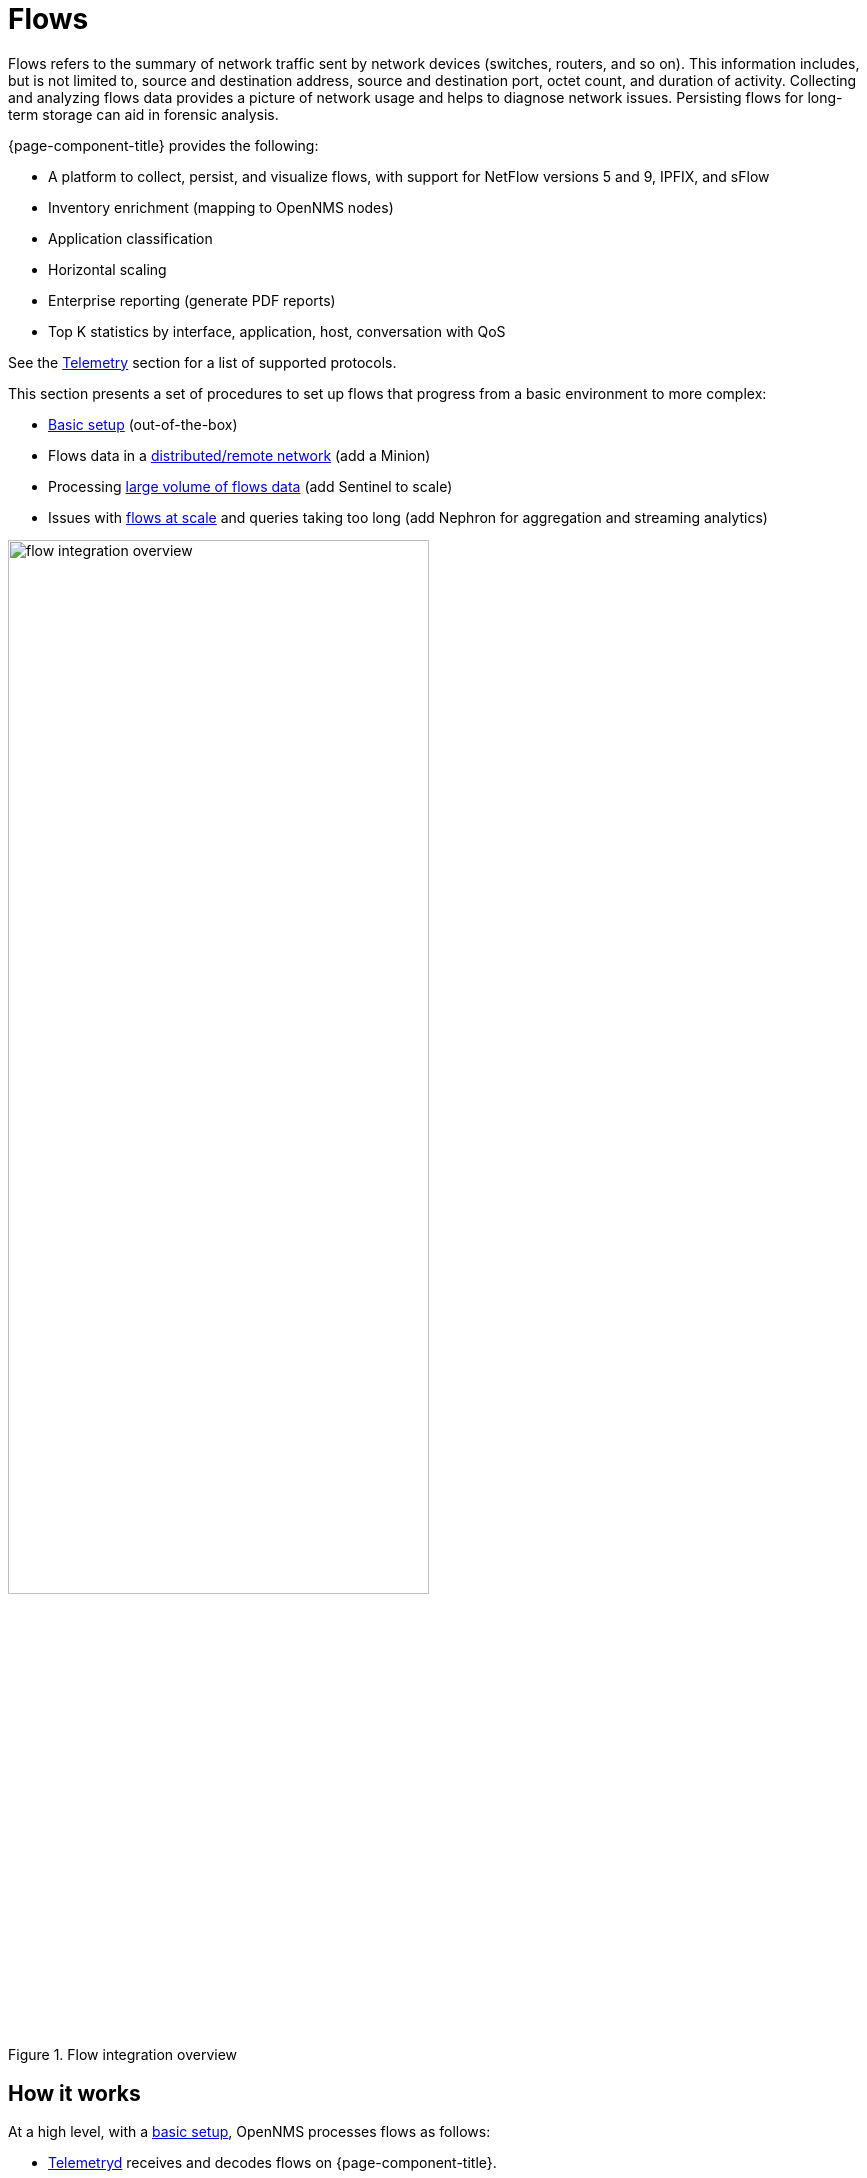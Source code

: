 
[[ga-flow-support-introduction]]
= Flows

Flows refers to the summary of network traffic sent by network devices (switches, routers, and so on).
This information includes, but is not limited to, source and destination address, source and destination port, octet count, and duration of activity.
Collecting and analyzing flows data provides a picture of network usage and helps to diagnose network issues.
Persisting flows for long-term storage can aid in forensic analysis.

{page-component-title} provides the following:

* A platform to collect, persist, and visualize flows, with support for NetFlow versions 5 and 9, IPFIX, and sFlow
* Inventory enrichment (mapping to OpenNMS nodes)
* Application classification
* Horizontal scaling
* Enterprise reporting (generate PDF reports)
* Top K statistics by interface, application, host, conversation with QoS

See the <<reference:telemetryd/protocols/introduction.adoc#ref-protocol, Telemetry>> section for a list of supported protocols.

This section presents a set of procedures to set up flows that progress from a basic environment to more complex:

* xref:operation:flows/basic.adoc#flows-basic[Basic setup] (out-of-the-box)
* Flows data in a xref:operation:flows/distributed.adoc#flows-remote[distributed/remote network] (add a Minion)
* Processing xref:operation:flows/sentinel/sentinel.adoc#flows-scaling[large volume of flows data] (add Sentinel to scale)
* Issues with xref:operation:flows/aggregation.adoc#ga-flow-support-aggregation[flows at scale] and queries taking too long (add Nephron for aggregation and streaming analytics)

.Flow integration overview
image::flows/flow_integration_overview.png[width=70%]

== How it works

At a high level, with a xref:operation:flows/basic.adoc#flows-basic[basic setup], OpenNMS processes flows as follows:

* <<telemetryd/introduction.adoc#ga-telemetryd, Telemetryd>> receives and decodes flows on {page-component-title}.
* Telemetryd adapters convert the flows to a canonical flow model and dispatch these to the flow repository.
* The flow repository enriches the flows and persists them to Elasticsearch:
** The <<flows/classification-engine.adoc#ga-flow-support-classification-engine, classification engine>> tags flows with an application name.
** Metadata related to associated nodes (such as IDs and categories) are also added to the flows.
* The REST API supports generating both summaries and time series data from the flows stored in the flow repository.
* OpenNMS Helm visualizes the flow data through the flow datasource, which interfaces with the {page-component-title} REST API.
